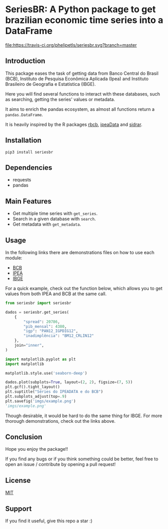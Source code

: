 * SeriesBR: A Python package to get brazilian economic time series into a DataFrame
  :PROPERTIES:
  :CUSTOM_ID: seriesbr-a-python :session-package-to-get-brazilian-economic-time-series
  :END:

[[https://travis-ci.org/phelipetls/seriesbr][file:https://travis-ci.org/phelipetls/seriesbr.svg?branch=master]]
[[https://badge.fury.io/py/seriesbr][file:https://badge.fury.io/py/seriesbr.svg]]

 #+TOC: headlines 2

** Introduction

This package eases the task of getting data from Banco Central do Brasil
(BCB), Instituto de Pesquisa Econômica Aplicada (Ipea) and Instituto 
Brasileiro de Geografia e Estatística (IBGE).

Here you will find several functions to interact with these databases,
such as searching, getting the series' values or metadata.

It aims to enrich the pandas ecosystem, as almost all functions return a
=pandas.DataFrame=.

It is heavily inspired by the R packages [[https://github.com/wilsonfreitas/rbcb][rbcb]], [[https://github.com/ipea/ipeaData][ipeaData]] and [[https://github.com/cran/sidrar][sidrar]].

** Installation

#+NAME: Installation

=pip3 install seriesbr=

#+END_NAME:

** Dependencies
   
- requests
- pandas

** Main Features

- Get multiple time series with =get_series=.
- Search in a given database with =search=.
- Get metadata with =get_metadata=.

** Usage

In the following links there are demonstrations files on how to use each module:

- [[https://github.com/phelipetls/seriesbr/blob/master/BCB.org][BCB]]
- [[https://github.com/phelipetls/seriesbr/blob/master/IPEA.org][IPEA]]
- [[https://github.com/phelipetls/seriesbr/blob/master/IBGE.org][IBGE]]

For a quick example, check out the function below, which allows you to get
values from both IPEA and BCB at the same call.

#+BEGIN_SRC python :session
  from seriesbr import seriesbr

  dados = seriesbr.get_series(
      {
          "spread": 20786,
          "pib_mensal": 4380,
          "igp": "PAN12_IGPDIG12",
          "inadimplência": "BM12_CRLIN12"
      },
      join="inner",
  )
#+END_SRC

#+RESULTS:


#+BEGIN_SRC python :session :results file :exports both
  import matplotlib.pyplot as plt
  import matplotlib

  matplotlib.style.use('seaborn-deep')

  dados.plot(subplots=True, layout=(2, 2), figsize=(7, 5))
  plt.gcf().tight_layout()
  plt.suptitle("Séries do IPEADATA e do BCB")
  plt.subplots_adjust(top=.9)
  plt.savefig('imgs/example.png')
  'imgs/example.png'
#+END_SRC

#+RESULTS:
[[file:imgs/example.png]]

Though desirable, it would be hard to do the same thing for IBGE.
For more thorough demonstrations, check out the links above.

** Conclusion

Hope you enjoy the package!!

If you find any bugs or if you think something could be better, 
feel free to open an issue / contribute by opening a pull request!

** License

[[https://github.com/phelipetls/seriesbr/blob/master/LICENSE][MIT]]

** Support

If you find it useful, give this repo a star :)
